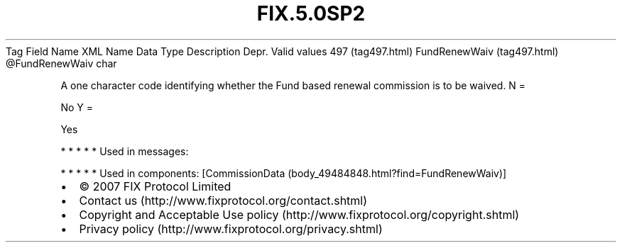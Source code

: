 .TH FIX.5.0SP2 "" "" "Tag #497"
Tag
Field Name
XML Name
Data Type
Description
Depr.
Valid values
497 (tag497.html)
FundRenewWaiv (tag497.html)
\@FundRenewWaiv
char
.PP
A one character code identifying whether the Fund based renewal
commission is to be waived.
N
=
.PP
No
Y
=
.PP
Yes
.PP
   *   *   *   *   *
Used in messages:
.PP
   *   *   *   *   *
Used in components:
[CommissionData (body_49484848.html?find=FundRenewWaiv)]

.PD 0
.P
.PD

.PP
.PP
.IP \[bu] 2
© 2007 FIX Protocol Limited
.IP \[bu] 2
Contact us (http://www.fixprotocol.org/contact.shtml)
.IP \[bu] 2
Copyright and Acceptable Use policy (http://www.fixprotocol.org/copyright.shtml)
.IP \[bu] 2
Privacy policy (http://www.fixprotocol.org/privacy.shtml)
